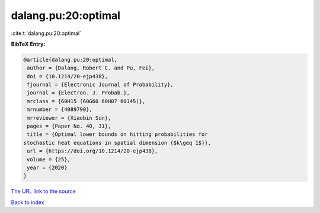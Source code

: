 dalang.pu:20:optimal
====================

:cite:t:`dalang.pu:20:optimal`

**BibTeX Entry:**

.. code-block:: bibtex

   @article{dalang.pu:20:optimal,
    author = {Dalang, Robert C. and Pu, Fei},
    doi = {10.1214/20-ejp438},
    fjournal = {Electronic Journal of Probability},
    journal = {Electron. J. Probab.},
    mrclass = {60H15 (60G60 60H07 60J45)},
    mrnumber = {4089790},
    mrreviewer = {Xiaobin Sun},
    pages = {Paper No. 40, 31},
    title = {Optimal lower bounds on hitting probabilities for
   stochastic heat equations in spatial dimension {$k\geq 1$}},
    url = {https://doi.org/10.1214/20-ejp438},
    volume = {25},
    year = {2020}
   }

`The URL link to the source <ttps://doi.org/10.1214/20-ejp438}>`__


`Back to index <../By-Cite-Keys.html>`__
